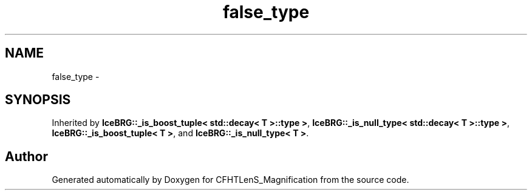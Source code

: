 .TH "false_type" 3 "Tue Jul 7 2015" "Version 0.9.0" "CFHTLenS_Magnification" \" -*- nroff -*-
.ad l
.nh
.SH NAME
false_type \- 
.SH SYNOPSIS
.br
.PP
.PP
Inherited by \fBIceBRG::_is_boost_tuple< std::decay< T >::type >\fP, \fBIceBRG::_is_null_type< std::decay< T >::type >\fP, \fBIceBRG::_is_boost_tuple< T >\fP, and \fBIceBRG::_is_null_type< T >\fP\&.

.SH "Author"
.PP 
Generated automatically by Doxygen for CFHTLenS_Magnification from the source code\&.
